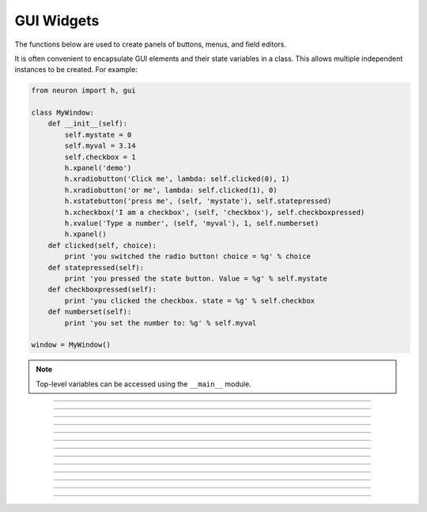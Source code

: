 .. _panel:

         
GUI Widgets
-----------

The functions below are used to create 
panels of buttons, menus, and field editors. 

It is often convenient to encapsulate GUI elements and their state variables in
a class. This allows multiple independent instances to be created. For example:

.. code-block::
    python

    from neuron import h, gui

    class MyWindow:
        def __init__(self):
            self.mystate = 0
            self.myval = 3.14
            self.checkbox = 1
            h.xpanel('demo')
            h.xradiobutton('Click me', lambda: self.clicked(0), 1)
            h.xradiobutton('or me', lambda: self.clicked(1), 0)
            h.xstatebutton('press me', (self, 'mystate'), self.statepressed)
            h.xcheckbox('I am a checkbox', (self, 'checkbox'), self.checkboxpressed)
            h.xvalue('Type a number', (self, 'myval'), 1, self.numberset)
            h.xpanel()
        def clicked(self, choice):
            print 'you switched the radio button! choice = %g' % choice
        def statepressed(self):
            print 'you pressed the state button. Value = %g' % self.mystate
        def checkboxpressed(self):
            print 'you clicked the checkbox. state = %g' % self.checkbox
        def numberset(self):
            print 'you set the number to: %g' % self.myval

    window = MyWindow()

.. image:: images/guiwidgets-example.png
    :align: center
            
.. note::
    
    Top-level variables can be accessed using the ``__main__`` module.

----



.. function:: xpanel


    Syntax:
        .. code-block::
            python
            
            h.xpanel('name')
            h.xpanel('name', [0-1])
            h.xpanel()
            h.xpanel(x, y)
            h.xpanel(scroll)
            h.xpanel(scroll, x, y)


    Description:
         
        ``h.xpanel("name")`` 

        ``h.xpanel("name", [0-1])`` 
            Title of a new panel. Every 
            button, menu, and value between this and a closing ``xpanel()`` command 
            with no arguments (or placement args) belongs to this panel. 
            If the form is used with a second argument equal to 1, then 
            the panel is laid out horizontally. Otherwise the default is vertically. 

        ``h.xpanel()`` 

        ``h.xpanel(x, y)`` 
            done constructing the panel. so map it to the screen with position 
            optionally specified. 

        ``h.xpanel(scroll)`` 

        ``h.xpanel(scroll, x, y)`` 
            as above but if the first arg is a number, then the value determines 
            whether the panel will be inside a scrollbox. Scroll = 0 means a scrollbox 
            will NOT be used. Scroll = 1 means the panel will be inside a scrollbox. 
            Scroll = -1 is the default value and whether or not a scrollbox is used 
            is determined by the number of panel items in comparison with the 
            value of the panel_scroll property in the nrn.defaults file. 


         
         

----



.. function:: xbutton


    Syntax:
        .. code-block::
            python
            
            h.xbutton('prompt', py_callable)


    Description:

        Adds a button to the currently open :func:`xpanel`. The label on the
        button is *prompt*, and when the button is clicked, it calls the
        *py_callable*.
    
    Example:

        .. code-block::
            python

            from neuron import h, gui

            def on_press():
                print 'You pressed the button.'

            h.xpanel('Button demo')
            h.xbutton('Press me', on_press)
            h.xpanel()


        .. image:: images/xbutton.png
            :align: center         

----



.. function:: xstatebutton


    Syntax:
        .. code-block::
            python
            
            h.xstatebutton('prompt', (obj_or_module, 'varname') [, action_fn])


    Description:
        like :func:`xbutton`, but when pressed var is set to 0 or 1 so that it matches the 
        telltale state of the button. If the var is set by another way the 
        telltale state is updated to reflect the correct value. 
    
    Example:
        .. code-block::
            python

            from neuron import h, gui
            import __main__

            button_state = 0

            def on_press():
                print 'You pressed the button. The state is now:', button_state

            h.xpanel('StateButton demo')
            h.xstatebutton('Press me', (__main__, 'button_state'), on_press)
            h.xpanel()
         
        .. image:: images/xstatebutton.png
            :align: center       
----



.. function:: xcheckbox


    Syntax:
        .. code-block::
            python
            
            h.xcheckbox('prompt', (obj_or_module, 'varname') [, action_fn])


    Description:
        like :func:`xstatebutton`, but checkbox appearance. 

         

----



.. function:: xradiobutton


    Syntax:
        .. code-block::
            python
            
            h.xradiobutton('name', action_fn [, 0 or 1])


    Description:
        Like an :func:`xbutton` but highlights the most recently selected 
        button of a contiguous group (like a car radio, mutually exclusive 
        selection). 
        If the third argument is 1, then the button will be selected when the 
        panel is mapped onto the screen. However, in 
        this case the action should also be explicitly executed by the programmer. 
        That is not done automatically since it is often the case that the action 
        is invalid when the radio button is created. 

    Example:

        .. code-block::
            python
            
            from neuron import h, gui

            def a(n):
                """function to be called when a radio button is toggled"""
                print n

            def call_a(n):
                """returns a function that calls a with the specified parameter"""
                return lambda: a(n)

            h.xpanel('panel')
            h.xmenu('menu')
            for i in xrange(1, 11):
                h.xradiobutton('item %d' % i, call_a(i))

            h.xmenu()
            h.xpanel()

         
        .. image:: images/xradiobutton.png
            :align: center  
         

----



.. function:: xmenu


    Syntax:
        .. code-block::
            python
            
            h.xmenu('title')
            h.xmenu()
            h.xmenu('title', 1)
            h.xmenu(title, py_callable)
            h.xmenu(title, py_callable, 1)


    Description:


        ``h.xmenu("title")`` 
            create a button in the panel with label "title" which, when 
            pressed, pops up a menu containing buttons and other menus. Every 
            :func:`xbutton` and :func:`xmenu` command between this and the closing ``xmenu()`` 
            command with no arguments becomes the menu. 
            Don't put values into menus. 

        ``h.xmenu()`` 
            done defining the menu. Menus can be nested as in 

            .. code-block::
                python
                
                from neuron import h, gui

                def selected1():
                    print 'you selected option 1'

                def selected2():
                    print 'you selected option 2'

                h.xpanel('xmenu demo')
                h.xmenu('one')
                h.xmenu('two')
                h.xbutton('option 1', selected1)
                h.xbutton('option 2', selected2)
                h.xmenu()
                h.xmenu()
                h.xpanel()

            .. image:: images/xmenu1.png
                :align: center 
            
        ``h.xmenu("title", 1)`` 
            adds the menu to the menubar. Note that a top level menu with no 
            second argument starts a new menubar. Normally these menubars have only 
            one top level item. 

            .. code-block::
                python

                from neuron import h, gui

                def item_selected(n):
                    print 'selected value %g' % n

                h.xpanel("menubar") 
                h.xmenu("first") 
                h.xbutton("one", lambda: item_selected(1)) 
                h.xbutton("two", lambda: item_selected(2))
                h.xmenu() 
                h.xmenu("second", 1) 
                h.xbutton("three", lambda: item_selected(3))
                h.xbutton("four", lambda: item_selected(4))
                h.xmenu("submenu") 
                h.xbutton("PI", lambda: item_selected(h.PI))
                h.xmenu() 
                h.xmenu() 
                h.xmenu("third", 1) 
                h.xbutton("five", lambda: item_selected(5)) 
                h.xbutton("six", lambda: item_selected(6))
                h.xmenu() 
                h.xmenu("nextline") 
                h.xbutton("seven", lambda: item_selected(7))
                h.xbutton("eight", lambda: item_selected(8))
                h.xmenu() 
                h.xpanel() 

            .. image:: images/xmenu2.png
                :align: center 

        ``h.xmenu("title", py_callable)`` and ``h.xmenu("title", py_callable, 1)`` 
            Dynamic menu added as item in panel or menu or (when third argument 
            is 1) to a menubar. An example of the first type is the 
            NEURONMainMenu/File/RecentDir and an example of the last type is the 
            NEURONMainMenu/Window 
             
            When the menu title button is selected, the stmt is executed in a context 
            like: 

            .. code-block::
                python

            	h.xmenu("title") 
            	py_callable()
            	h.xmenu() 

            which should normally build a menu list and then this list is mapped to 
            the screen as a normal walking menu. 
             

            .. code-block::
                python
                
                from neuron import h, gui

                def select(i):
                    print 'you selected', i

                def call_select(i):
                    """returns a function that always calls select(i)"""
                    return lambda: select(i)

                n = 0
                def make():
                    global n
                    n += 1
                    for i in xrange(1, n + 1):
                        h.xbutton('label %d' % i, call_select(i))

                h.xpanel("test") 
                h.xmenu("dynamic", make) 
                xpanel() 
            
            .. warning::
                
                The dynamic menu syntax is currently unsupported in Python, but
                the equivalent (passing a HOC command string) works in HOC.
                 



         

----



.. function:: xlabel


    Syntax:
        .. code-block::
            python
            
            h.xlabel('string')


    Description:
        Show the string as a fixed label. 

         

----



.. function:: xvarlabel


    Syntax:
        .. code-block::
            python
            
            h.xvarlabel(strref)


    Description:
        Show the string as its current value. 
    
    Example:
    
        .. code-block::
            python
            
            from neuron import h, gui

            mystr = h.ref('')
            h.xpanel('strref demo')
            h.xlabel('Dynamic text will appear below:')
            h.xvarlabel(mystr)
            h.xpanel()

            # change the text displayed by changing mystr
            mystr[0] = 'Hello world!'

        .. image:: images/xvarlabel.png
            :align: center 
            
    .. warning::
    
        Python strings are immutable. Thus the text displayed will only automatically
        change if a strref is used, as in the example.
         

----



.. function:: xvalue


    Syntax:
    
        .. code-block::
            python

            h.xvalue("prompt", (obj_or_module, "varname") [, boolean_deflt, "action" [, boolean_canrun]])
            h.xvalue("prompt", "variable", 2)


    Description:

        ``h.xvalue("prompt", (obj_or_module, "varname") [, boolean_deflt, "action" [, boolean_canrun]])`` 
            create field editor for variable with the button labeled with "*prompt*". 
            If *boolean_deflt* == 1 then add a checkbox which is checked when the 
            value of the field editor is different that when the editor was 
            created. Execute "action" when user enters a new value. If 
            *boolean_canrun* == 1 then use a default_button widget kit appearance 
            instead	of a push_button widget kit appearance. 


        ``h.xvalue("prompt", (obj_or_module, "varname"), 2)`` 
            a field editor that keeps getting updated every 10th :func:`doNotify`. 

        .. The domain of values that can be entered by the user into a field editor 
        .. may be limited to the domain specified by the 
        .. :func:`variable_domain` function , the domain specified for the variable in 
        .. a model description file, or a default domain that exists 
        .. for some special NEURON variables such as diam, Ra, L, etc. 
        .. For a field editor to check the domain, domain limits must be in effect 
        .. prior to creation of the field editor. 

    Example:
    
        .. code-block::
            python
            
            from neuron import h, gui
            import __main__

            val = 42

            h.xpanel('demo')
            h.xvalue('enter value', (__main__, 'val'))
            h.xpanel()

            # changing val in the dialog will change val as seen by the program
        
        .. image:: images/xvalue.png
            :align: center 

    .. seealso::
    
        The example at the top of the file, which uses ``xvalue`` in an object.
         

----



.. function:: xpvalue


    Syntax:
        .. code-block::
            python
            
            h.xpvalue('prompt', ref, ...)
            


    Description:
        like :func:`xvalue` but uses a reference to the variable.
    
    Example:
    
        .. code-block::
            python
            
            from neuron import h, gui

            val = h.ref(42)

            def show_val():
                print 'value is:', val[0]

            h.xpanel('demo')
            h.xpvalue('enter value', val, 1)
            h.xbutton('show value', show_val)
            h.xpanel()

        .. image:: images/xpvalue.png
            :align: center 
            
    .. seealso::
    
        :func:`units`
         

----



.. function:: xfixedvalue


    Syntax:
    
        .. code-block::
            python
            
            h.xfixedvalue("prompt", (obj_or_module, "varname"), boolean_deflt, boolean_usepointer)


    Description:
        like :func:`xvalue` but cannot be changed by the user except under 
        program control and there can be no action associated with it. 
        
    .. warning::
        
        This is not implemented. For now, try to do the same thing 
        with :func:`xvarlabel`. 

         

----



.. function:: xslider


    Syntax:
        .. code-block::
            python
            
            h.xslider((obj_or_module, "varname"), [low, high], [on_slide], [vert], [slow])
            h.xslider(ref_var, [low, high], [on_slide], [vert], [slow])


    Description:
        Slider which is attached to the variable var. Whenever the slider 
        is moved, the optional *on_slide* is executed. The default range is 
        0 to 100. Steppers increase or decrease the value by 1/10 of the range. 
        Resolution is .01 of the range. vert=1 makes a vertical slider and 
        if there is no *on_slide* may be the 4th arg. slow=1 removes the "repeat 
        key" functionality from the slider(and arrow steppers) and also 
        prevents recursive calls to the *on_slide*. This is necessary if 
        a slider action is longer than the timeout delay. Otherwise the 
        slider can get in a state that appears to be an infinite loop. 
        The downside of slow=1 is that the var may not get the last value 
        of the slider if one releases the button during an action.

    Examples:
    
        .. code-block::
            python
            
            from neuron import h, gui
            import __main__

            val = 42
            val_str = h.ref('Slider value:         ')
            def show_val():
                global val_str
                val_str[0] = 'Slider value: %g' % val

            h.xpanel('demo')
            h.xvarlabel(val_str)
            h.xslider((__main__, 'val'), 0, 100, show_val)
            h.xpanel()
            show_val()

        .. image:: images/xslider.png
            :align: center 
    
        It is slightly more efficient to use an ``h.ref`` instead of a tuple.
        The above example is functionally equivalent to:
    
        .. code-block::
            python
            
            from neuron import h, gui

            val = h.ref(42)
            val_str = h.ref('Slider value:         ')
            def show_val():
                global val_str
                val_str[0] = 'Slider value: %g' % val[0]

            h.xpanel('demo')
            h.xvarlabel(val_str)
            h.xslider(val, 0, 100, show_val)
            h.xpanel()
            show_val()



----


.. function:: units

    Syntax:
        .. code-block::
            python
            
            on or off = h.units(1 or 0)
            current_units = h.units("varname" [, "units string"])
        

    Description:
        When units are on (default on) value editor buttons display the units 
        string (if it exists) along with the normal prompt string. Units for 
        L, diam, Ra, t, etc are built-in and units for membrane mechanism variables 
        are declared in the model description file. See modlunit . 
        Note that units are NOT saved in a session. Therefore, any user defined 
        variables must be given units before retrieving a session that shows them 
        in a panel. 
         
        The units display may be turned off with \ ``h.units(0)`` or by setting the 
        \ ``*units_on_flag: off`` in the nrn/lib/nrn.defaults file. 
                 
        If the first arg is a string, it is treated as the name of the variable. 
        This is restricted to hoc variable names of the style, "name", or "classname.name". 
        Apart from the circumstance that the string arg style must be used when 
        executed from Python, a benefit is that it can be used when an instance 
        does not exist (no pointer to a variable of that type). 
        If there are no units specified for the variable name, or the variable 
        name is not defined, the return value is the empty string. 

    Examples:

        .. code-block::
            python
            
            print h.units('dt')        # ms
            print h.units('gna_hh')    # S/cm2
            print h.units('Ra')        # ohm-cm
            print h.units('L')         # um
            print h.units('ExpSyn.g')  # uS

    .. warning::
    
        When passing a string to ``h.units``, note that the string must be the
        name of a HOC variable. Unfortunately, there is currently no way to declare
        the units of a Python variable.

